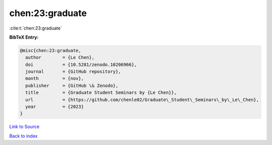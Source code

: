 chen:23:graduate
================

:cite:t:`chen:23:graduate`

**BibTeX Entry:**

.. code-block:: bibtex

   @misc{chen:23:graduate,
     author        = {Le Chen},
     doi           = {10.5281/zenodo.10206966},
     journal       = {GitHub repository},
     month         = {nov},
     publisher     = {GitHub \& Zenodo},
     title         = {Graduate Student Seminars by {Le Chen}},
     url           = {https://github.com/chenle02/Graduate\_Student\_Seminars\_by\_Le\_Chen},
     year          = {2023}
   }

`Link to Source <https://github.com/chenle02/Graduate\_Student\_Seminars\_by\_Le\_Chen},>`_


`Back to index <../By-Cite-Keys.html>`_
